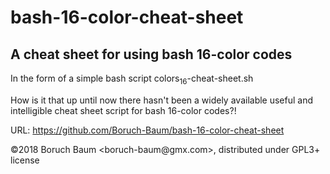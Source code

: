 * bash-16-color-cheat-sheet

** A cheat sheet for using bash 16-color codes

In the form of a simple bash script colors_16-cheat-sheet.sh

How is it that up until now there hasn't been a widely available
useful and intelligible cheat sheet script for bash 16-color codes?!

URL: https://github.com/Boruch-Baum/bash-16-color-cheat-sheet

©2018 Boruch Baum <boruch-baum@gmx.com>, distributed under GPL3+ license
